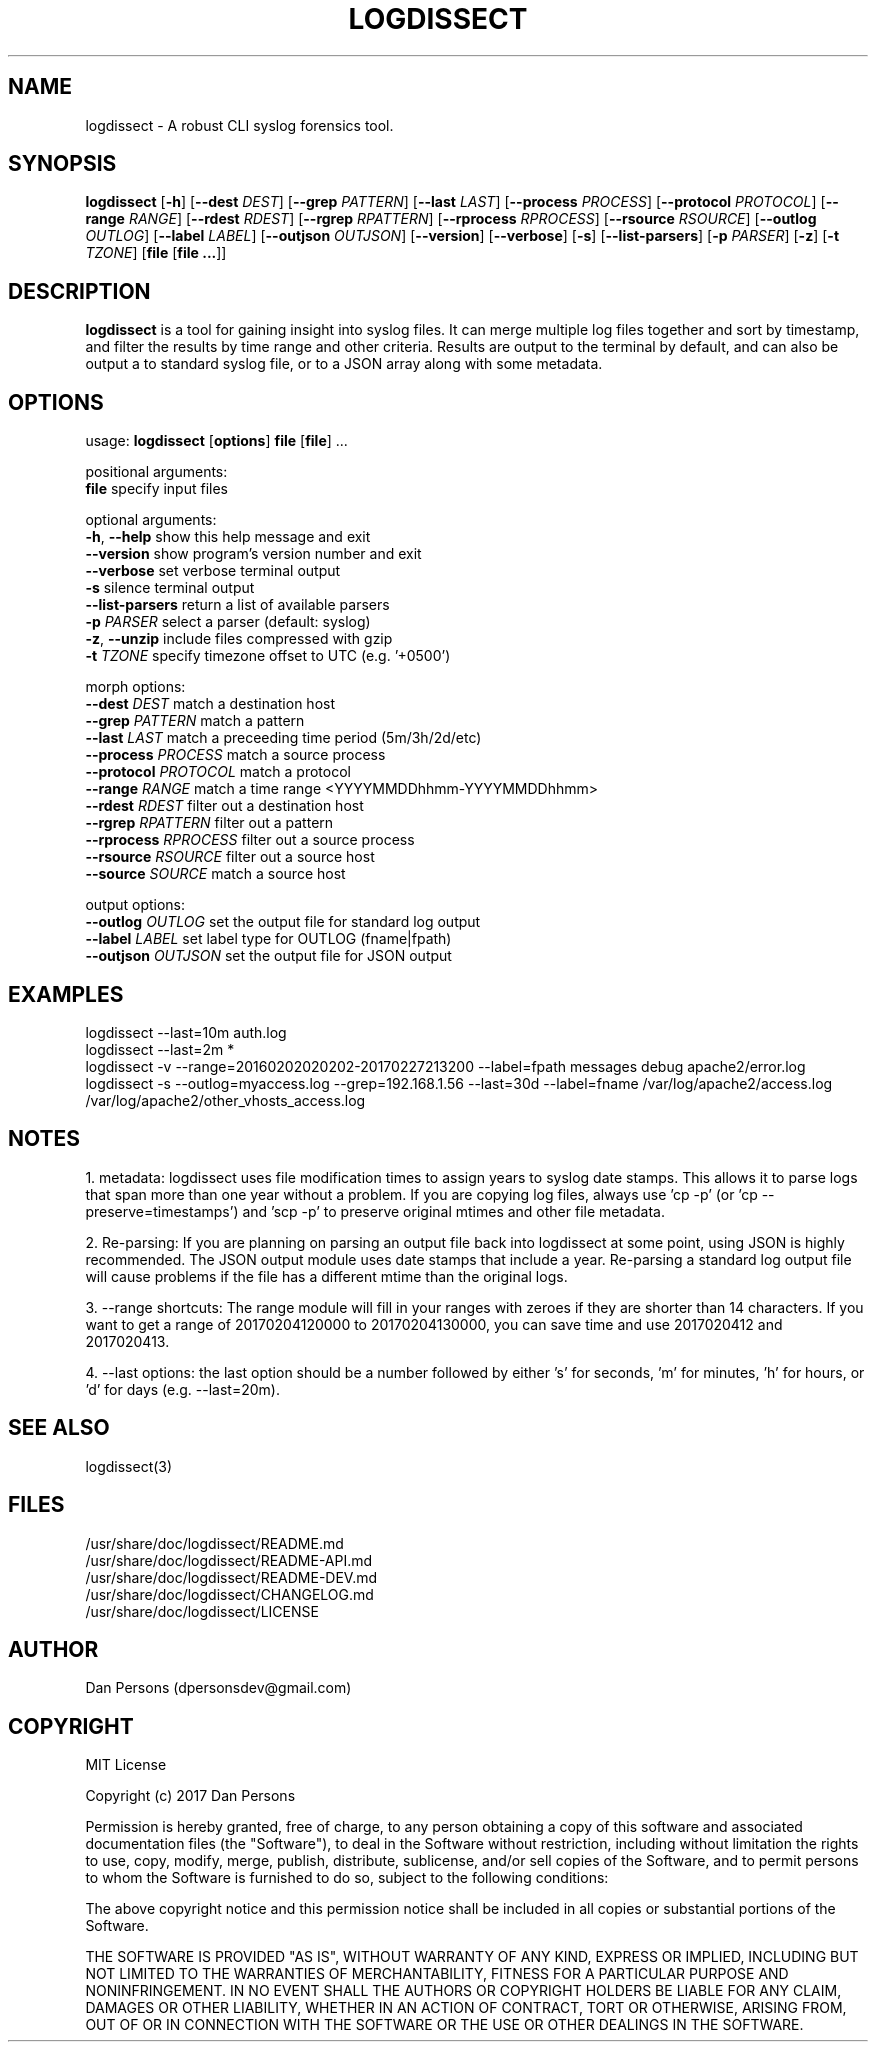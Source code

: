 .TH LOGDISSECT 1
.SH NAME
logdissect - A robust CLI syslog forensics tool.

.SH SYNOPSIS
\fBlogdissect\fR [\fB-h\fR] [\fB--dest \fIDEST\fR] [\fB--grep \fIPATTERN\fR] [\fB--last \fILAST\fR] [\fB--process \fIPROCESS\fR] [\fB--protocol \fIPROTOCOL\fR] [\fB--range \fIRANGE\fR] [\fB--rdest \fIRDEST\fR] [\fB--rgrep \fIRPATTERN\fR] [\fB--rprocess \fIRPROCESS\fR] [\fB--rsource \fIRSOURCE\fR] [\fB--outlog \fIOUTLOG\fR] [\fB--label \fILABEL\fR] [\fB--outjson \fIOUTJSON\fR] [\fB--version\fR] [\fB--verbose\fR] [\fB-s\fR] [\fB--list-parsers\fR] [\fB-p \fIPARSER\fR] [\fB-z\fR] [\fB-t \fITZONE\fR] [\fBfile \fR[\fBfile ...\fR]]

.SH DESCRIPTION
\fBlogdissect\fP is a tool for gaining insight into syslog files. It can merge multiple log files together and sort by timestamp, and filter the results by time range and other criteria. Results are output to the terminal by default, and can also be output a to standard syslog file, or to a JSON array along with some metadata.

.SH OPTIONS

  usage: \fBlogdissect\fR [\fBoptions\fR] \fBfile\fR [\fBfile\fR] ...
  
  positional arguments:
    \fBfile\fR                 specify input files
  
  optional arguments:
    \fB-h\fR, \fB--help\fR           show this help message and exit
    \fB--version\fR            show program's version number and exit
    \fB--verbose\fR            set verbose terminal output
    \fB-s\fR                   silence terminal output
    \fB--list-parsers\fR       return a list of available parsers
    \fB-p\fR \fIPARSER\fR            select a parser (default: syslog)
    \fB-z\fR, \fB--unzip\fR          include files compressed with gzip
    \fB-t\fR \fITZONE\fR             specify timezone offset to UTC (e.g. '+0500')

  
  morph options:
    \fB--dest\fR \fIDEST\fR          match a destination host
    \fB--grep\fR \fIPATTERN\fR       match a pattern
    \fB--last\fR \fILAST\fR          match a preceeding time period (5m/3h/2d/etc)
    \fB--process\fR \fIPROCESS\fR    match a source process
    \fB--protocol\fR \fIPROTOCOL\fR  match a protocol
    \fB--range\fR \fIRANGE\fR        match a time range <YYYYMMDDhhmm-YYYYMMDDhhmm>
    \fB--rdest\fR \fIRDEST\fR        filter out a destination host
    \fB--rgrep\fR \fIRPATTERN\fR     filter out a pattern
    \fB--rprocess\fR \fIRPROCESS\fR  filter out a source process
    \fB--rsource\fR \fIRSOURCE\fR    filter out a source host
    \fB--source\fR \fISOURCE\fR      match a source host

  
  output options:
    \fB--outlog \fIOUTLOG\fR      set the output file for standard log output
    \fB--label \fILABEL\fR        set label type for OUTLOG (fname|fpath)
    \fB--outjson \fIOUTJSON\fR    set the output file for JSON output

.SH EXAMPLES
logdissect --last=10m auth.log
.br
logdissect --last=2m *
.br
logdissect -v --range=20160202020202-20170227213200 --label=fpath messages debug apache2/error.log
.br
logdissect -s --outlog=myaccess.log --grep=192.168.1.56 --last=30d --label=fname /var/log/apache2/access.log /var/log/apache2/other_vhosts_access.log

.SH NOTES
1. metadata: logdissect uses file modification times to assign years to syslog date stamps. This allows it to parse logs that span more than one year without a problem. If you are copying log files, always use 'cp -p' (or 'cp --preserve=timestamps') and 'scp -p' to preserve original mtimes and other file metadata.

2. Re-parsing: If you are planning on parsing an output file back into logdissect at some point, using JSON is highly recommended. The JSON output module uses date stamps that include a year. Re-parsing a standard log output file will cause problems if the file has a different mtime than the original logs.

3. --range shortcuts: The range module will fill in your ranges with zeroes if they are shorter than 14 characters. If you want to get a range of 20170204120000 to 20170204130000, you can save time and use 2017020412 and 2017020413.

4. --last options: the last option should be a number followed by either 's' for seconds, 'm' for minutes, 'h' for hours, or 'd' for days (e.g. --last=20m).

.SH SEE ALSO
    logdissect(3)

.SH FILES
    /usr/share/doc/logdissect/README.md
    /usr/share/doc/logdissect/README-API.md
    /usr/share/doc/logdissect/README-DEV.md
    /usr/share/doc/logdissect/CHANGELOG.md
    /usr/share/doc/logdissect/LICENSE

.SH AUTHOR
    Dan Persons (dpersonsdev@gmail.com)

.SH COPYRIGHT
MIT License

Copyright (c) 2017 Dan Persons

Permission is hereby granted, free of charge, to any person obtaining a copy
of this software and associated documentation files (the "Software"), to deal
in the Software without restriction, including without limitation the rights
to use, copy, modify, merge, publish, distribute, sublicense, and/or sell
copies of the Software, and to permit persons to whom the Software is
furnished to do so, subject to the following conditions:

The above copyright notice and this permission notice shall be included in all
copies or substantial portions of the Software.

THE SOFTWARE IS PROVIDED "AS IS", WITHOUT WARRANTY OF ANY KIND, EXPRESS OR
IMPLIED, INCLUDING BUT NOT LIMITED TO THE WARRANTIES OF MERCHANTABILITY,
FITNESS FOR A PARTICULAR PURPOSE AND NONINFRINGEMENT. IN NO EVENT SHALL THE
AUTHORS OR COPYRIGHT HOLDERS BE LIABLE FOR ANY CLAIM, DAMAGES OR OTHER
LIABILITY, WHETHER IN AN ACTION OF CONTRACT, TORT OR OTHERWISE, ARISING FROM,
OUT OF OR IN CONNECTION WITH THE SOFTWARE OR THE USE OR OTHER DEALINGS IN THE
SOFTWARE.
